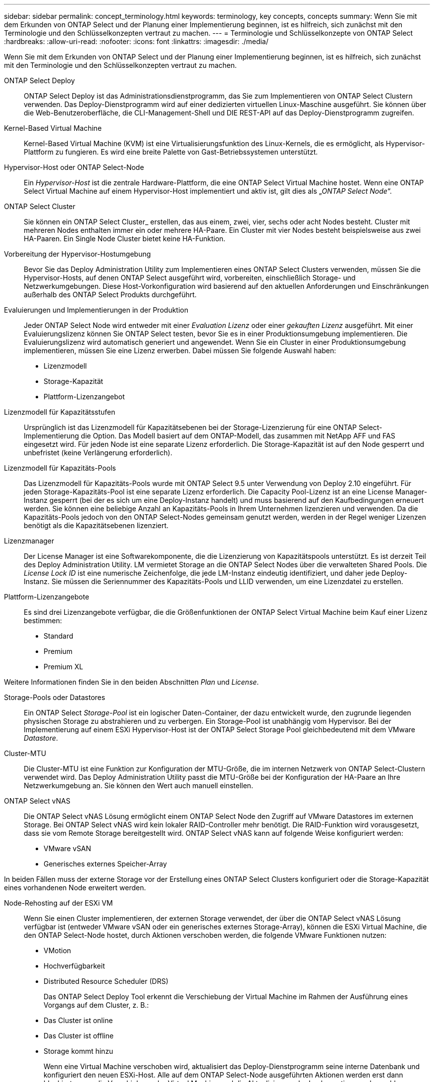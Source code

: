 ---
sidebar: sidebar 
permalink: concept_terminology.html 
keywords: terminology, key concepts, concepts 
summary: Wenn Sie mit dem Erkunden von ONTAP Select und der Planung einer Implementierung beginnen, ist es hilfreich, sich zunächst mit den Terminologie und den Schlüsselkonzepten vertraut zu machen. 
---
= Terminologie und Schlüsselkonzepte von ONTAP Select
:hardbreaks:
:allow-uri-read: 
:nofooter: 
:icons: font
:linkattrs: 
:imagesdir: ./media/


[role="lead"]
Wenn Sie mit dem Erkunden von ONTAP Select und der Planung einer Implementierung beginnen, ist es hilfreich, sich zunächst mit den Terminologie und den Schlüsselkonzepten vertraut zu machen.

ONTAP Select Deploy:: ONTAP Select Deploy ist das Administrationsdienstprogramm, das Sie zum Implementieren von ONTAP Select Clustern verwenden. Das Deploy-Dienstprogramm wird auf einer dedizierten virtuellen Linux-Maschine ausgeführt. Sie können über die Web-Benutzeroberfläche, die CLI-Management-Shell und DIE REST-API auf das Deploy-Dienstprogramm zugreifen.
Kernel-Based Virtual Machine:: Kernel-Based Virtual Machine (KVM) ist eine Virtualisierungsfunktion des Linux-Kernels, die es ermöglicht, als Hypervisor-Plattform zu fungieren. Es wird eine breite Palette von Gast-Betriebssystemen unterstützt.
Hypervisor-Host oder ONTAP Select-Node:: Ein _Hypervisor-Host_ ist die zentrale Hardware-Plattform, die eine ONTAP Select Virtual Machine hostet. Wenn eine ONTAP Select Virtual Machine auf einem Hypervisor-Host implementiert und aktiv ist, gilt dies als „_ONTAP Select Node_“.
ONTAP Select Cluster:: Sie können ein ONTAP Select Cluster_ erstellen, das aus einem, zwei, vier, sechs oder acht Nodes besteht. Cluster mit mehreren Nodes enthalten immer ein oder mehrere HA-Paare. Ein Cluster mit vier Nodes besteht beispielsweise aus zwei HA-Paaren. Ein Single Node Cluster bietet keine HA-Funktion.
Vorbereitung der Hypervisor-Hostumgebung:: Bevor Sie das Deploy Administration Utility zum Implementieren eines ONTAP Select Clusters verwenden, müssen Sie die Hypervisor-Hosts, auf denen ONTAP Select ausgeführt wird, vorbereiten, einschließlich Storage- und Netzwerkumgebungen. Diese Host-Vorkonfiguration wird basierend auf den aktuellen Anforderungen und Einschränkungen außerhalb des ONTAP Select Produkts durchgeführt.
Evaluierungen und Implementierungen in der Produktion:: Jeder ONTAP Select Node wird entweder mit einer _Evaluation Lizenz_ oder einer _gekauften Lizenz_ ausgeführt. Mit einer Evaluierungslizenz können Sie ONTAP Select testen, bevor Sie es in einer Produktionsumgebung implementieren. Die Evaluierungslizenz wird automatisch generiert und angewendet. Wenn Sie ein Cluster in einer Produktionsumgebung implementieren, müssen Sie eine Lizenz erwerben. Dabei müssen Sie folgende Auswahl haben:
+
--
* Lizenzmodell
* Storage-Kapazität
* Plattform-Lizenzangebot


--
Lizenzmodell für Kapazitätsstufen:: Ursprünglich ist das Lizenzmodell für Kapazitätsebenen bei der Storage-Lizenzierung für eine ONTAP Select-Implementierung die Option. Das Modell basiert auf dem ONTAP-Modell, das zusammen mit NetApp AFF und FAS eingesetzt wird. Für jeden Node ist eine separate Lizenz erforderlich. Die Storage-Kapazität ist auf den Node gesperrt und unbefristet (keine Verlängerung erforderlich).
Lizenzmodell für Kapazitäts-Pools:: Das Lizenzmodell für Kapazitäts-Pools wurde mit ONTAP Select 9.5 unter Verwendung von Deploy 2.10 eingeführt. Für jeden Storage-Kapazitäts-Pool ist eine separate Lizenz erforderlich. Die Capacity Pool-Lizenz ist an eine License Manager-Instanz gesperrt (bei der es sich um eine Deploy-Instanz handelt) und muss basierend auf den Kaufbedingungen erneuert werden. Sie können eine beliebige Anzahl an Kapazitäts-Pools in Ihrem Unternehmen lizenzieren und verwenden. Da die Kapazitäts-Pools jedoch von den ONTAP Select-Nodes gemeinsam genutzt werden, werden in der Regel weniger Lizenzen benötigt als die Kapazitätsebenen lizenziert.
Lizenzmanager:: Der License Manager ist eine Softwarekomponente, die die Lizenzierung von Kapazitätspools unterstützt. Es ist derzeit Teil des Deploy Administration Utility. LM vermietet Storage an die ONTAP Select Nodes über die verwalteten Shared Pools. Die _License Lock ID_ ist eine numerische Zeichenfolge, die jede LM-Instanz eindeutig identifiziert, und daher jede Deploy-Instanz. Sie müssen die Seriennummer des Kapazitäts-Pools und LLID verwenden, um eine Lizenzdatei zu erstellen.
Plattform-Lizenzangebote:: Es sind drei Lizenzangebote verfügbar, die die Größenfunktionen der ONTAP Select Virtual Machine beim Kauf einer Lizenz bestimmen:
+
--
* Standard
* Premium
* Premium XL


--


Weitere Informationen finden Sie in den beiden Abschnitten _Plan_ und _License_.

Storage-Pools oder Datastores:: Ein ONTAP Select _Storage-Pool_ ist ein logischer Daten-Container, der dazu entwickelt wurde, den zugrunde liegenden physischen Storage zu abstrahieren und zu verbergen. Ein Storage-Pool ist unabhängig vom Hypervisor. Bei der Implementierung auf einem ESXi Hypervisor-Host ist der ONTAP Select Storage Pool gleichbedeutend mit dem VMware _Datastore_.
Cluster-MTU:: Die Cluster-MTU ist eine Funktion zur Konfiguration der MTU-Größe, die im internen Netzwerk von ONTAP Select-Clustern verwendet wird. Das Deploy Administration Utility passt die MTU-Größe bei der Konfiguration der HA-Paare an Ihre Netzwerkumgebung an. Sie können den Wert auch manuell einstellen.
ONTAP Select vNAS:: Die ONTAP Select vNAS Lösung ermöglicht einem ONTAP Select Node den Zugriff auf VMware Datastores im externen Storage. Bei ONTAP Select vNAS wird kein lokaler RAID-Controller mehr benötigt. Die RAID-Funktion wird vorausgesetzt, dass sie vom Remote Storage bereitgestellt wird. ONTAP Select vNAS kann auf folgende Weise konfiguriert werden:
+
--
* VMware vSAN
* Generisches externes Speicher-Array


--


In beiden Fällen muss der externe Storage vor der Erstellung eines ONTAP Select Clusters konfiguriert oder die Storage-Kapazität eines vorhandenen Node erweitert werden.

Node-Rehosting auf der ESXi VM:: Wenn Sie einen Cluster implementieren, der externen Storage verwendet, der über die ONTAP Select vNAS Lösung verfügbar ist (entweder VMware vSAN oder ein generisches externes Storage-Array), können die ESXi Virtual Machine, die den ONTAP Select-Node hostet, durch Aktionen verschoben werden, die folgende VMware Funktionen nutzen:
+
--
* VMotion
* Hochverfügbarkeit
* Distributed Resource Scheduler (DRS)
+
Das ONTAP Select Deploy Tool erkennt die Verschiebung der Virtual Machine im Rahmen der Ausführung eines Vorgangs auf dem Cluster, z. B.:

* Das Cluster ist online
* Das Cluster ist offline
* Storage kommt hinzu
+
Wenn eine Virtual Machine verschoben wird, aktualisiert das Deploy-Dienstprogramm seine interne Datenbank und konfiguriert den neuen ESXi-Host. Alle auf dem ONTAP Select-Node ausgeführten Aktionen werden erst dann blockiert, wenn die Verschiebung der Virtual Machine und die Aktualisierung der Implementierung abgeschlossen sind.



--
Open vSwitch für KVM:: Open vSwitch (OVS) ist eine Software-Implementierung eines virtuellen Switches, der mehrere Netzwerkprotokolle unterstützt. OVS ist Open Source und gemäß der Apache-Lizenz 2.0 verfügbar.
Mediatordienst:: Das ONTAP Select Deploy Tool umfasst einen Mediator-Service, der eine Verbindung zu den Nodes in den aktiven Clustern mit zwei Nodes herstellt. Dieser Service überwacht jedes HA-Paar und unterstützt das Managen von Ausfällen.



CAUTION: Wenn Sie über ein oder mehrere aktive Cluster mit zwei Nodes verfügen, muss die ONTAP Select Deploy Virtual Machine, die die Cluster verwaltet, jederzeit ausgeführt werden. Wenn die Virtual Machine zum Implementieren angehalten wird, ist der Mediator-Service nicht verfügbar und die HA-Funktion geht bei den Clustern mit zwei Nodes verloren.

MetroCluster SDS:: MetroCluster SDS ist eine Funktion, die eine zusätzliche Konfigurationsoption für die Implementierung eines ONTAP Select-Clusters mit zwei Nodes bietet. Im Gegensatz zu einer typischen Implementierung von Remote-Standorten mit zwei Nodes können die MetroCluster-SDS-Nodes über eine viel größere Entfernung voneinander getrennt werden. Diese physische Trennung ermöglicht zusätzliche Anwendungsfälle wie Disaster Recovery. Sie müssen über eine Premium-Lizenz oder höher verfügen, um MetroCluster SDS verwenden zu können. Zudem muss das Netzwerk zwischen den Nodes eine Mindestlatenzanforderung unterstützen.
Anmeldeinformationsspeicher:: Der Anmeldeinformationsspeicher ist eine sichere Datenbank mit Kontoanmeldeinformationen. Es wird in erster Linie verwendet, um Hypervisor-Hosts im Rahmen der Erstellung eines neuen Clusters zu registrieren. Weitere Informationen finden Sie im Abschnitt „_Plan_“.
Storage-Effizienz:: ONTAP Select bietet Storage-Effizienz-Optionen, die den auf FAS und AFF Arrays vorhandenen Optionen für Storage-Effizienz ähnlich sind. ONTAP Select mit Direct-Attached Storage (das) SSDs (mit einer Premium-Lizenz) ähneln begrifflich dem AFF Array. Konfigurationen, die das mit HDDs und alle vNAS Konfigurationen verwenden, sollten als ähnlich wie ein FAS Array betrachtet werden. Der Hauptunterschied zwischen den beiden Konfigurationen besteht darin, dass ONTAP Select mit das SSDs die Inline-Deduplizierung auf Aggregatebene und die Hintergrund-Deduplizierung auf Aggregatebene unterstützt. Die verbleibenden Storage-Effizienz-Optionen sind für beide Konfigurationen verfügbar.
+
--
Die vNAS Standardkonfigurationen ermöglichen eine Schreiboptimierungsfunktion, die als Single Instance Data Logging (SIDL) bekannt ist. In ONTAP Select 9.6 und neueren Versionen sind die ONTAP Storage-Effizienzfunktionen im Hintergrund für SIDL aktiviert. Weitere Informationen finden Sie im Abschnitt „_Deep Dive_“.

--
Cluster-Aktualisierung:: Nach dem Erstellen eines Clusters können Sie mithilfe von ONTAP- oder Hypervisor-Administrationstools Änderungen an der Cluster- oder VM-Konfiguration außerhalb des Deploy Utility vornehmen. Sie können auch eine Virtual Machine migrieren, die Konfigurationsänderungen verursacht. Wenn diese Änderungen auftreten, wird das Deploy Utility nicht automatisch aktualisiert und kann mit dem Status des Clusters nicht synchronisiert werden. Sie können die Cluster-Aktualisierungsfunktion verwenden, um die Konfigurationsdatenbank für die Implementierung zu aktualisieren. Eine Cluster-Aktualisierung ist über die Deploy Web User Interface, CLI Management Shell und REST API verfügbar.
Software-RAID:: Beim Einsatz von Direct-Attached Storage (das) wird die RAID-Funktionalität traditionell über einen lokalen Hardware-RAID-Controller bereitgestellt. Stattdessen können Sie einen Node zur Verwendung von _Software RAID_ konfigurieren, wobei der ONTAP Select Node die RAID-Funktion bietet. Wenn Sie Software-RAID verwenden, wird kein Hardware-RAID-Controller mehr benötigt.


[[ontap-select-image-install]]
ONTAP Select Image-Installation:: Ab ONTAP Select Deploy 2.8 enthält das Deploy Administration Utility nur eine einzige Version von ONTAP Select. Die enthaltene Version ist die aktuellste, die zum Zeitpunkt der Veröffentlichung zur Verfügung steht. Mit der Funktion zur Installation von ONTAP Select Images können Sie frühere Versionen von ONTAP Select zu Ihrer Instanz des Deploy Utility hinzufügen. Diese können bei der Bereitstellung eines ONTAP Select Clusters verwendet werden. Siehe link:task_cli_deploy_image_add.html["Fügen Sie ONTAP Select-Images hinzu, um weitere Informationen zu erhalten"].



NOTE: Sie sollten nur ein ONTAP Select-Image mit einer Version hinzufügen, die vor der Originalversion liegt, die in Ihrer Instanz von Deploy enthalten ist. Das Hinzufügen späterer Versionen von ONTAP Select ohne Aktualisierung von Deploy wird nicht unterstützt.

Verwalten eines ONTAP Select-Clusters nach der Implementierung:: Nachdem Sie ein ONTAP Select-Cluster implementiert haben, können Sie das Cluster wie ein hardwarebasiertes ONTAP-Cluster konfigurieren. Sie können beispielsweise ein ONTAP Select Cluster mit System Manager oder der Standard-Befehlszeilenschnittstelle von ONTAP konfigurieren.


.Verwandte Informationen
link:task_cli_deploy_image_add.html["Fügen Sie ein ONTAP Select-Image zur Bereitstellung hinzu"]
